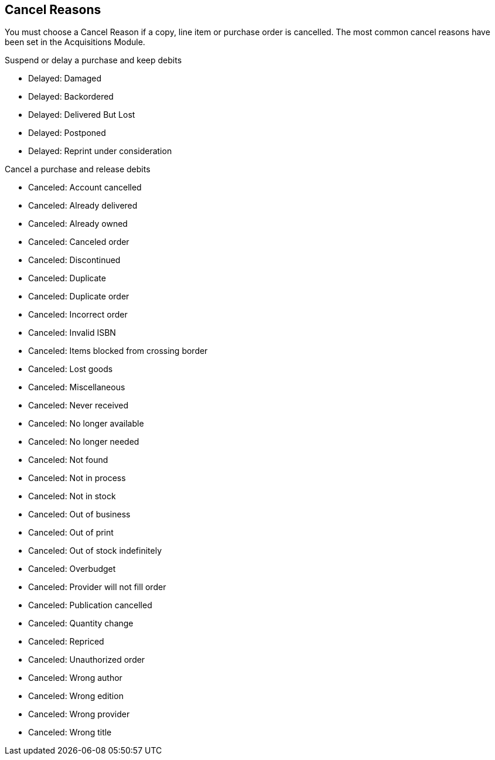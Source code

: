Cancel Reasons
--------------

(((administration, cancel reasons)))
(((cancel reasons)))

You must choose a Cancel Reason if a copy, line item or purchase order is cancelled. The most common cancel reasons have been set in the Acquisitions Module.

.Suspend or delay a purchase and keep debits
* Delayed: Damaged

* Delayed: Backordered

* Delayed: Delivered But Lost

* Delayed: Postponed

* Delayed: Reprint under consideration

.Cancel a purchase and release debits
* Canceled: Account cancelled

* Canceled: Already delivered

* Canceled: Already owned

* Canceled: Canceled order

* Canceled: Discontinued

* Canceled: Duplicate

* Canceled: Duplicate order

* Canceled: Incorrect order

* Canceled: Invalid ISBN

* Canceled: Items blocked from crossing border

* Canceled: Lost goods

* Canceled: Miscellaneous

* Canceled: Never received

* Canceled: No longer available

* Canceled: No longer needed

* Canceled: Not found

* Canceled: Not in process

* Canceled: Not in stock

* Canceled: Out of business

* Canceled: Out of print

* Canceled: Out of stock indefinitely

* Canceled: Overbudget

* Canceled: Provider will not fill order

* Canceled: Publication cancelled

* Canceled: Quantity change

* Canceled: Repriced

* Canceled: Unauthorized order

* Canceled: Wrong author

* Canceled: Wrong edition

* Canceled: Wrong provider

* Canceled: Wrong title
